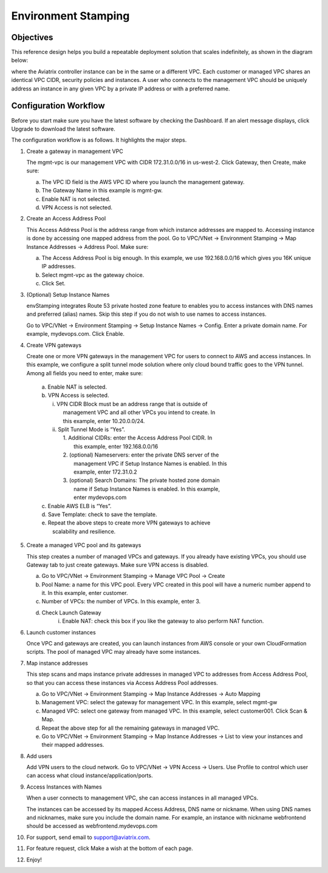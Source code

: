 .. meta::
   :description: Environment Stamping
   :keywords: environment stamping, aviatrix

=====================================
Environment Stamping 
=====================================



Objectives
==========

This reference design helps you build a repeatable deployment solution
that scales indefinitely, as shown in the diagram below:

|image0|

where the Aviatrix controller instance can be in the same or a different
VPC. Each customer or managed VPC shares an identical VPC CIDR, security
policies and instances. A user who connects to the management VPC should
be uniquely address an instance in any given VPC by a private IP address
or with a preferred name.

Configuration Workflow
======================

Before you start make sure you have the latest software by checking the
Dashboard. If an alert message displays, click Upgrade to download the
latest software.

The configuration workflow is as follows. It highlights the major steps.

1. Create a gateway in management VPC

   The mgmt-vpc is our management VPC with CIDR 172.31.0.0/16 in
   us-west-2. Click Gateway, then Create, make sure:

   a. The VPC ID field is the AWS VPC ID where you launch the management gateway.

   #. The Gateway Name in this example is mgmt-gw.

   #. Enable NAT is not selected.

   #. VPN Access is not selected.

#. Create an Access Address Pool

   This Access Address Pool is the address range from which instance
   addresses are mapped to. Accessing instance is done by accessing one
   mapped address from the pool. Go to VPC/VNet -> Environment Stamping
   -> Map Instance Addresses -> Address Pool. Make sure:

   a. The Access Address Pool is big enough. In this example, we use 192.168.0.0/16 which gives you 16K unique IP addresses.

   #. Select mgmt-vpc as the gateway choice.

   #. Click Set.

#. (Optional) Setup Instance Names

   envStamping integrates Route 53 private hosted zone feature to
   enables you to access instances with DNS names and preferred (alias)
   names. Skip this step if you do not wish to use names to access
   instances.

   Go to VPC/VNet -> Environment Stamping -> Setup Instance Names ->
   Config. Enter a private domain name. For example, mydevops.com. Click
   Enable.

#. Create VPN gateways

   Create one or more VPN gateways in the management VPC for users to
   connect to AWS and access instances. In this example, we configure a
   split tunnel mode solution where only cloud bound traffic goes to the
   VPN tunnel. Among all fields you need to enter, make sure:

	|   a. Enable NAT is selected.
	|   b. VPN Access is selected.
	|      i.  VPN CIDR Block must be an address range that is outside of
	|           management VPC and all other VPCs you intend to create. In
	|           this example, enter 10.20.0.0/24.
	|      ii. Split Tunnel Mode is “Yes”.
	|          1. Additional CIDRs: enter the Access Address Pool CIDR. In
	|             this example, enter 192.168.0.0/16
	|          2. (optional) Nameservers: enter the private DNS server of the
	|             management VPC if Setup Instance Names is enabled. In this
	|             example, enter 172.31.0.2
	|          3. (optional) Search Domains: The private hosted zone domain
	|             name if Setup Instance Names is enabled. In this example,
	|             enter mydevops.com
	|   c. Enable AWS ELB is “Yes”.
	|   d. Save Template: check to save the template.
	|   e. Repeat the above steps to create more VPN gateways to achieve
	|      scalability and resilience.

#. Create a managed VPC pool and its gateways

   This step creates a number of managed VPCs and gateways. If you
   already have existing VPCs, you should use Gateway tab to just create
   gateways. Make sure VPN access is disabled.

   a. Go to VPC/VNet -> Environment Stamping -> Manage VPC Pool -> Create
   #. Pool Name: a name for this VPC pool. Every VPC created in this pool will have a numeric number append to it.
      In this example, enter customer.
   #. Number of VPCs: the number of VPCs. In this example, enter 3.
   #. Check Launch Gateway
        i. Enable NAT: check this box if you like the gateway to also perform NAT function.

#. Launch customer instances

   Once VPC and gateways are created, you can launch instances from AWS
   console or your own CloudFormation scripts. The pool of managed VPC
   may already have some instances.

#. Map instance addresses

   This step scans and maps instance private addresses in managed VPC to
   addresses from Access Address Pool, so that you can access these
   instances via Access Address Pool addresses.

   a. Go to VPC/VNet -> Environment Stamping -> Map Instance Addresses -> Auto Mapping

   #. Management VPC: select the gateway for management VPC. In this example, select mgmt-gw

   #. Managed VPC: select one gateway from managed VPC. In this example, select customer001. Click Scan & Map.

   #. Repeat the above step for all the remaining gateways in managed VPC.

   #. Go to VPC/VNet -> Environment Stamping -> Map Instance Addresses -> List to view your instances and their mapped addresses.

#. Add users

   Add VPN users to the cloud network. Go to VPC/VNet -> VPN Access ->
   Users. Use Profile to control which user can access what cloud
   instance/application/ports.

#. Access Instances with Names

   When a user connects to management VPC, she can access instances in
   all managed VPCs.

   The instances can be accessed by its mapped Access Address, DNS name
   or nickname. When using DNS names and nicknames, make sure you
   include the domain name. For example, an instance with nickname
   webfrontend should be accessed as webfrontend.mydevops.com

#. For support, send email to support@aviatrix.com.

#. For feature request, click Make a wish at the bottom of each page.

#. Enjoy!

.. |image0| image:: EnvStamping_media/image1.png


.. disqus::
